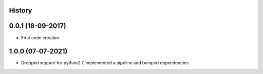 .. :changelog:

History
-------

0.0.1 (18-09-2017)
---------------------

* First code creation


1.0.0 (07-07-2021)
------------------

* Dropped support for python2.7, implemented a pipeline and bumped dependencies.
